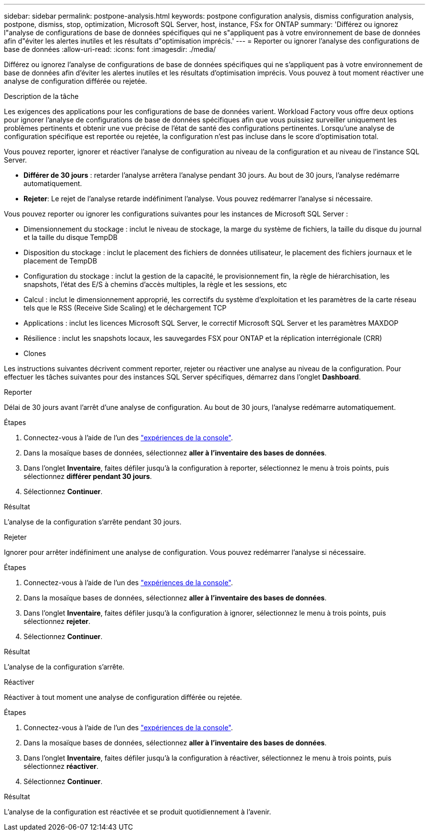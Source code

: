 ---
sidebar: sidebar 
permalink: postpone-analysis.html 
keywords: postpone configuration analysis, dismiss configuration analysis, postpone, dismiss, stop, optimization, Microsoft SQL Server, host, instance, FSx for ONTAP 
summary: 'Différez ou ignorez l"analyse de configurations de base de données spécifiques qui ne s"appliquent pas à votre environnement de base de données afin d"éviter les alertes inutiles et les résultats d"optimisation imprécis.' 
---
= Reporter ou ignorer l'analyse des configurations de base de données
:allow-uri-read: 
:icons: font
:imagesdir: ./media/


[role="lead"]
Différez ou ignorez l'analyse de configurations de base de données spécifiques qui ne s'appliquent pas à votre environnement de base de données afin d'éviter les alertes inutiles et les résultats d'optimisation imprécis. Vous pouvez à tout moment réactiver une analyse de configuration différée ou rejetée.

.Description de la tâche
Les exigences des applications pour les configurations de base de données varient. Workload Factory vous offre deux options pour ignorer l'analyse de configurations de base de données spécifiques afin que vous puissiez surveiller uniquement les problèmes pertinents et obtenir une vue précise de l'état de santé des configurations pertinentes. Lorsqu'une analyse de configuration spécifique est reportée ou rejetée, la configuration n'est pas incluse dans le score d'optimisation total.

Vous pouvez reporter, ignorer et réactiver l'analyse de configuration au niveau de la configuration et au niveau de l'instance SQL Server.

* *Différer de 30 jours* : retarder l'analyse arrêtera l'analyse pendant 30 jours. Au bout de 30 jours, l'analyse redémarre automatiquement.
* *Rejeter*: Le rejet de l'analyse retarde indéfiniment l'analyse. Vous pouvez redémarrer l'analyse si nécessaire.


Vous pouvez reporter ou ignorer les configurations suivantes pour les instances de Microsoft SQL Server :

* Dimensionnement du stockage : inclut le niveau de stockage, la marge du système de fichiers, la taille du disque du journal et la taille du disque TempDB
* Disposition du stockage : inclut le placement des fichiers de données utilisateur, le placement des fichiers journaux et le placement de TempDB
* Configuration du stockage : inclut la gestion de la capacité, le provisionnement fin, la règle de hiérarchisation, les snapshots, l'état des E/S à chemins d'accès multiples, la règle et les sessions, etc
* Calcul : inclut le dimensionnement approprié, les correctifs du système d'exploitation et les paramètres de la carte réseau tels que le RSS (Receive Side Scaling) et le déchargement TCP
* Applications : inclut les licences Microsoft SQL Server, le correctif Microsoft SQL Server et les paramètres MAXDOP
* Résilience : inclut les snapshots locaux, les sauvegardes FSX pour ONTAP et la réplication interrégionale (CRR)
* Clones


Les instructions suivantes décrivent comment reporter, rejeter ou réactiver une analyse au niveau de la configuration. Pour effectuer les tâches suivantes pour des instances SQL Server spécifiques, démarrez dans l'onglet *Dashboard*.

[role="tabbed-block"]
====
.Reporter
Délai de 30 jours avant l'arrêt d'une analyse de configuration. Au bout de 30 jours, l'analyse redémarre automatiquement.

--
.Étapes
. Connectez-vous à l'aide de l'un des link:https://docs.netapp.com/us-en/workload-setup-admin/console-experiences.html["expériences de la console"^].
. Dans la mosaïque bases de données, sélectionnez *aller à l'inventaire des bases de données*.
. Dans l'onglet *Inventaire*, faites défiler jusqu'à la configuration à reporter, sélectionnez le menu à trois points, puis sélectionnez *différer pendant 30 jours*.
. Sélectionnez *Continuer*.


.Résultat
L'analyse de la configuration s'arrête pendant 30 jours.

--
.Rejeter
Ignorer pour arrêter indéfiniment une analyse de configuration. Vous pouvez redémarrer l'analyse si nécessaire.

--
.Étapes
. Connectez-vous à l'aide de l'un des link:https://docs.netapp.com/us-en/workload-setup-admin/console-experiences.html["expériences de la console"^].
. Dans la mosaïque bases de données, sélectionnez *aller à l'inventaire des bases de données*.
. Dans l'onglet *Inventaire*, faites défiler jusqu'à la configuration à ignorer, sélectionnez le menu à trois points, puis sélectionnez *rejeter*.
. Sélectionnez *Continuer*.


.Résultat
L'analyse de la configuration s'arrête.

--
.Réactiver
Réactiver à tout moment une analyse de configuration différée ou rejetée.

--
.Étapes
. Connectez-vous à l'aide de l'un des link:https://docs.netapp.com/us-en/workload-setup-admin/console-experiences.html["expériences de la console"^].
. Dans la mosaïque bases de données, sélectionnez *aller à l'inventaire des bases de données*.
. Dans l'onglet *Inventaire*, faites défiler jusqu'à la configuration à réactiver, sélectionnez le menu à trois points, puis sélectionnez *réactiver*.
. Sélectionnez *Continuer*.


.Résultat
L'analyse de la configuration est réactivée et se produit quotidiennement à l'avenir.

--
====